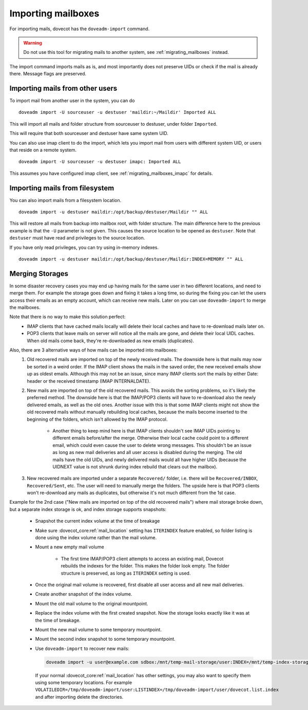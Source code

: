 .. _importing_mailboxes:

===================
Importing mailboxes
===================

For importing mails, dovecot has the ``doveadm-import`` command.

.. warning::

  Do not use this tool for migrating mails to another system, see :ref:`migrating_mailboxes` instead.

The import command imports mails as is, and most importantly does not preserve UIDs or check if the mail is already there.
Message flags are preserved.

Importing mails from other users
--------------------------------

To import mail from another user in the system, you can do

::

  doveadm import -U sourceuser -u destuser 'maildir:~/Maildir' Imported ALL

This will import all mails and folder structure from sourceuser to destuser, under folder ``Imported``.

This will require that both sourceuser and destuser have same system UID.

You can also use imap client to do the import, which lets you import mail from users with different system UID,
or users that reside on a remote system.

::

  doveadm import -U sourceuser -u destuser imapc: Imported ALL

This assumes you have configured imap client, see :ref:`migrating_mailboxes_imapc` for details.

Importing mails from filesystem
-------------------------------

You can also import mails from a filesystem location.

::

  doveadm import -u destuser maildir:/opt/backup/destuser/Maildir "" ALL

This will restore all mails from backup into mailbox root, with folder structure.
The main difference here to the previous example is that the ``-U`` parameter is not given.
This causes the source location to be opened as ``destuser``.
Note that ``destuser`` must have read and privileges to the source location.

If you have only read privileges, you can try using in-memory indexes.

::

  doveadm import -u destuser maildir:/opt/backup/destuser/Maildir:INDEX=MEMORY "" ALL


Merging Storages
----------------

In some disaster recovery cases you may end up having mails for the same user
in two different locations, and need to merge them. For example the storage
goes down and fixing it takes a long time, so during the fixing you can let the
users access their emails as an empty account, which can receive new mails.
Later on you can use ``doveadm-import`` to merge the mailboxes.

Note that there is no way to make this solution perfect:
 * IMAP clients that have cached mails locally will delete their local caches
   and have to re-download mails later on.
 * POP3 clients that leave mails on server will notice all the mails are gone,
   and delete their local UIDL caches. When old mails come back, they're
   re-downloaded as new emails (duplicates).

Also, there are 3 alternative ways of how mails can be imported into mailboxes:
 #. Old recovered mails are imported on top of the newly received mails. The
    downside here is that mails may now be sorted in a weird order. If the IMAP
    client shows the mails in the saved order, the new received emails show up
    as oldest emails. Although this may not be an issue, since many IMAP clients
    sort the mails by either Date: header or the received timestamp (IMAP
    INTERNALDATE).
 #. New mails are imported on top of the old recovered mails. This avoids the
    sorting problems, so it's likely the preferred method. The downside here is
    that the IMAP/POP3 clients will have to re-download also the newly delivered
    emails, as well as the old ones. Another issue with this is that some IMAP
    clients might not show the old recovered mails without manually rebuilding
    local caches, because the mails become inserted to the beginning of the
    folders, which isn't allowed by the IMAP protocol.

     * Another thing to keep mind here is that IMAP clients shouldn't see
       IMAP UIDs pointing to different emails before/after the merge. Otherwise
       their local cache could point to a different email, which could even
       cause the user to delete wrong messages. This shouldn't be an issue as
       long as new mail deliveries and all user access is disabled during the
       merging. The old mails have the old UIDs, and newly delivered mails
       would all have higher UIDs (because the UIDNEXT value is not shrunk
       during index rebuild that clears out the mailbox).

 #. New recovered mails are imported under a separate ``Recovered/`` folder,
    i.e. there will be ``Recovered/INBOX``, ``Recovered/Sent``, etc. The user
    will need to manually merge the folders. The upside here is that POP3
    clients won't re-download any mails as duplicates, but otherwise it's not
    much different from the 1st case.

Example for the 2nd case ("New mails are imported on top of the old recovered
mails") where mail storage broke down, but a separate index storage is ok, and
index storage supports snapshots:

 * Snapshot the current index volume at the time of breakage
 * Make sure :dovecot_core:ref:`mail_location` setting has ``ITERINDEX`` feature enabled, so
   folder listing is done using the index volume rather than the mail volume.
 * Mount a new empty mail volume

    * The first time IMAP/POP3 client attempts to access an existing mail,
      Dovecot rebuilds the indexes for the folder. This makes the folder look
      empty. The folder structure is preserved, as long as ``ITERINDEX``
      setting is used.

 * Once the original mail volume is recovered, first disable all user access
   and all new mail deliveries.
 * Create another snapshot of the index volume.
 * Mount the old mail volume to the original mountpoint.
 * Replace the index volume with the first created snapshot. Now the storage
   looks exactly like it was at the time of breakage.
 * Mount the new mail volume to some temporary mountpoint.
 * Mount the second index snapshot to some temporary mountpoint.
 * Use ``doveadm-import`` to recover new mails:

   .. code-block::

     doveadm import -u user@example.com sdbox:/mnt/temp-mail-storage/user:INDEX=/mnt/temp-index-storage/user:CONTROL=/mnt/temp-index-storage/user:ITERINDEX "" all

   If your normal :dovecot_core:ref:`mail_location` has other settings, you may also want to
   specify them using some temporary locations. For example
   ``VOLATILEDIR=/tmp/doveadm-import/user:LISTINDEX=/tmp/doveadm-import/user/dovecot.list.index``
   and after importing delete the directories.
